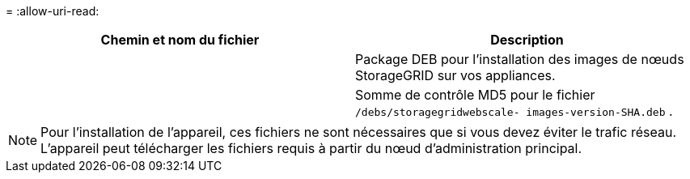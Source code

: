 = 
:allow-uri-read: 


[cols="1a,1a"]
|===
| Chemin et nom du fichier | Description 


| ./debs/storagegrid-webscale-images-version-SHA.deb  a| 
Package DEB pour l'installation des images de nœuds StorageGRID sur vos appliances.



| ./debs/storagegrid-webscale-images-version-SHA.deb.md5  a| 
Somme de contrôle MD5 pour le fichier `/debs/storagegridwebscale-
images-version-SHA.deb` .

|===

NOTE: Pour l'installation de l'appareil, ces fichiers ne sont nécessaires que si vous devez éviter le trafic réseau.  L'appareil peut télécharger les fichiers requis à partir du nœud d'administration principal.
